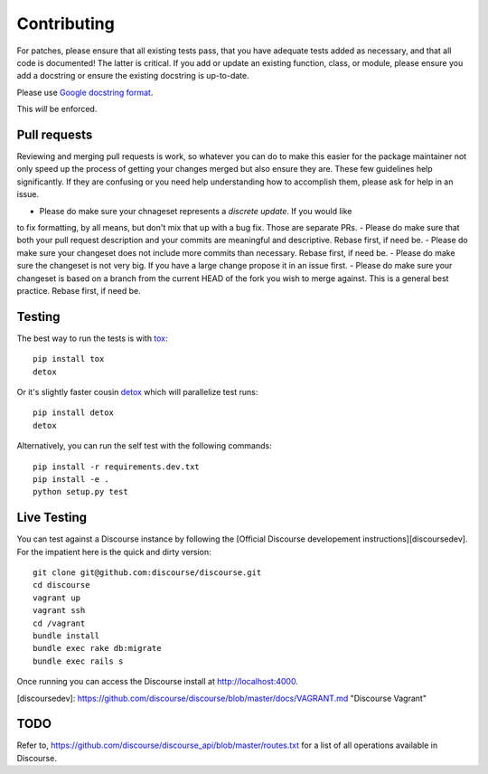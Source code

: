 ============
Contributing
============

For patches, please ensure that all existing tests pass, that you have adequate
tests added as necessary, and that all code is documented! The latter is
critical. If you add or update an existing function, class, or module, please
ensure you add a docstring or ensure the existing docstring is up-to-date.

Please use `Google docstring format
<http://sphinxcontrib-napoleon.readthedocs.org/en/latest/example_google.html>`_.

This *will* be enforced.

Pull requests
=============

Reviewing and merging pull requests is work, so whatever you can do to make this
easier for the package maintainer not only speed up the process of getting your
changes merged but also ensure they are. These few guidelines help significantly.
If they are confusing or you need help understanding how to accomplish them,
please ask for help in an issue. 

- Please do make sure your chnageset represents a *discrete update*. If you would like
to fix formatting, by all means, but don't mix that up with a bug fix. Those are separate PRs.
- Please do make sure that both your pull request description and your commits are meaningful
and descriptive. Rebase first, if need be.
- Please do make sure your changeset does not include more commits than necessary. Rebase first, if need be.
- Please do make sure the changeset is not very big. If you have a large change propose it
in an issue first.
- Please do make sure your changeset is based on a branch from the current HEAD of the
fork you wish to merge against. This is a general best practice. Rebase first, if need be.

Testing
=======

The best way to run the tests is with `tox <http://tox.readthedocs.org/en/latest/>`_::

    pip install tox
    detox

Or it's slightly faster cousin `detox
<https://pypi.python.org/pypi/detox>`_ which will parallelize test runs::

    pip install detox
    detox

Alternatively, you can run the self test with the following commands::

    pip install -r requirements.dev.txt
    pip install -e .
    python setup.py test

Live Testing
============

You can test against a Discourse instance by following the [Official Discourse developement instructions][discoursedev].
For the impatient here is the quick and dirty version::

    git clone git@github.com:discourse/discourse.git
    cd discourse
    vagrant up
    vagrant ssh
    cd /vagrant
    bundle install
    bundle exec rake db:migrate
    bundle exec rails s

Once running you can access the Discourse install at http://localhost:4000.

[discoursedev]: https://github.com/discourse/discourse/blob/master/docs/VAGRANT.md "Discourse Vagrant"

TODO
====

Refer to, https://github.com/discourse/discourse_api/blob/master/routes.txt for
a list of all operations available in Discourse.
